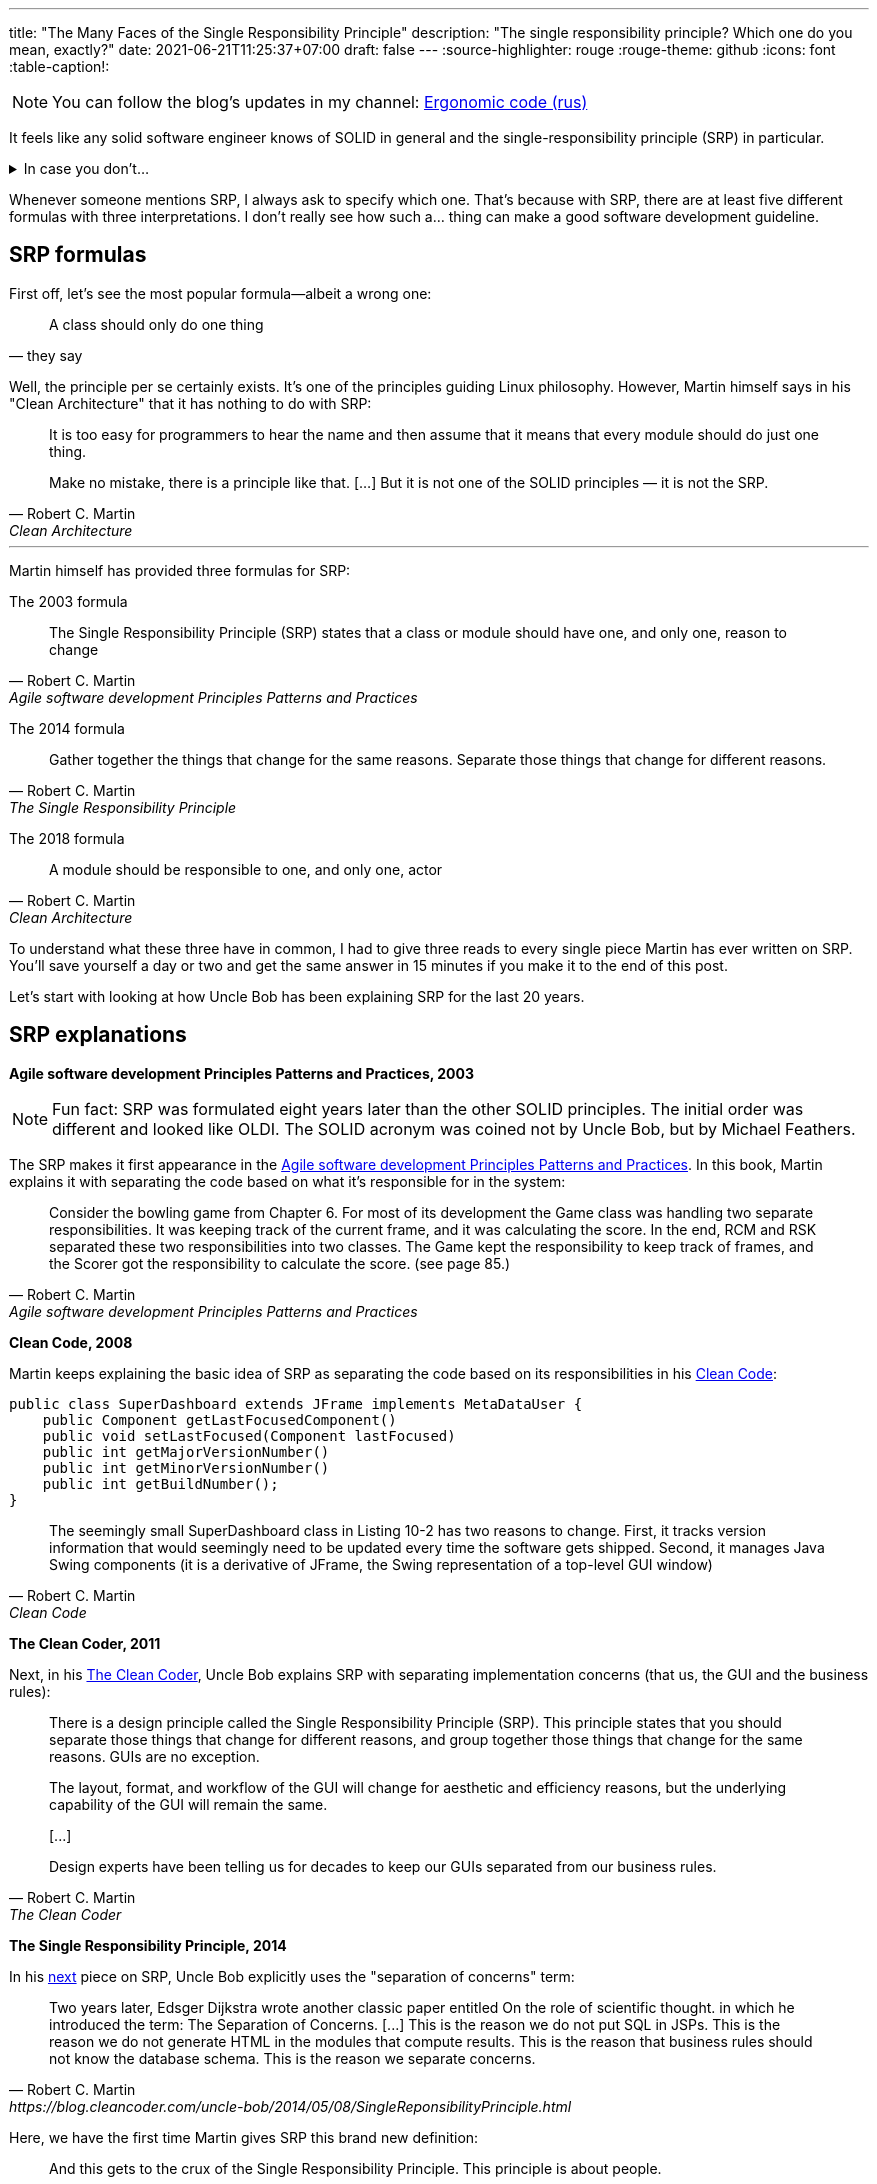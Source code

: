 ---
title: "The Many Faces of the Single Responsibility Principle"
description: "The single responsibility principle? Which one do you mean, exactly?"
date: 2021-06-21T11:25:37+07:00
draft: false
---
:source-highlighter: rouge
:rouge-theme: github
:icons: font
:table-caption!:

[NOTE]
--
You can follow the blog’s updates in my channel: https://t.me/ergonomic_code[Ergonomic code (rus)]
--

It feels like any solid software engineer knows of SOLID in general and the single-responsibility
principle (SRP) in particular.

.In case you don't...
[%collapsible]
====
The SOLID is a set of principles guiding object-oriented design.
It was put together by Robert Martin, who's also known as Uncle Bob.
These principles go as follows:

. [big]##**S**##ingle Responsibility Principle: A module should have one, and only one, reason to change.
. [big]##**O**##pen/Closed Principle:: A software artifact should be open for extension but closed for modification.
. [big]##**L**##iskov Substitution Principle:: What is wanted here is something like the following substitution property: If for each object o1 of type S there is an object o2 of type T such that for all programs P defined in terms of T, the behavior of P is unchanged when o1 is substituted for o2 then S is a subtype of T
. [big]##**I**##nterface Segregation Principle:: Clients should not be forced to depend upon interfaces that they do not use.
. [big]##**D**##ependency Inversion Principle::
A. High level modules should not depend upon low level modules. both should depend upon abstractions.
+
B. Abstractions should not depend upon details. details should depend upon abstractions.
====

Whenever someone mentions SRP, I always ask to specify which one.
That's because with SRP, there are at least five different formulas with three interpretations.
I don't really see how such a... thing can make a good software development guideline.

== SRP formulas

First off, let's see the most popular formula—albeit a wrong one:
[quote, they say]
____
A class should only do one thing
____

Well, the principle per se certainly exists.
It's one of the principles guiding Linux philosophy.
However, Martin himself says in his "Clean Architecture" that it has nothing to do with SRP:
[quote, Robert C. Martin, Clean Architecture]
____
It is too easy for programmers to hear the name and then assume that it means that every module should do just one thing.

Make no mistake, there is a principle like that. [...]
But it is not one of the SOLID principles — it is not the SRP.
____

---

Martin himself has provided three formulas for SRP:

The 2003 formula::
[quote, Robert C. Martin, Agile software development Principles Patterns and Practices]
____
The Single Responsibility Principle (SRP) states that a class or module should have one, and only one, reason to change
____

The 2014 formula::
[quote, Robert C. Martin, The Single Responsibility Principle]
____
Gather together the things that change for the same reasons.
Separate those things that change for different reasons.
____

The 2018 formula::
[quote, Robert C. Martin, Clean Architecture]
____
A module should be responsible to one, and only one, actor
____

To understand what these three have in common, I had to give three reads to every single piece Martin has
ever written on SRP.
You'll save yourself a day or two and get the same answer in 15 minutes if you make it to the end of
this post.

Let's start with looking at how Uncle Bob has been explaining SRP for the last 20 years.

== SRP explanations

*Agile software development Principles Patterns and Practices, 2003*

[NOTE]
====
Fun fact: SRP was formulated eight years later than the other SOLID principles.
The initial order was different and looked like OLDI.
The SOLID acronym was coined not by Uncle Bob, but by Michael Feathers.
====

The SRP makes it first appearance in the https://www.amazon.com/Software-Development-Principles-Patterns-Practices/dp/0135974445[Agile software development Principles Patterns and Practices].
In this book, Martin explains it with separating the code based on what it's responsible for in the system: 
[quote, Robert C. Martin, Agile software development Principles Patterns and Practices]
____
Consider the bowling game from Chapter 6.
For most of its development the Game class was handling two separate responsibilities.
It was keeping track of the current frame, and it was calculating the score.
In the end, RCM and RSK separated these two responsibilities into two classes.
The Game kept the responsibility to keep track of frames, and the Scorer got the responsibility to calculate the score. (see page 85.)
____

*Clean Code, 2008*

Martin keeps explaining the basic idea of SRP as separating the code based on its responsibilities in his https://www.amazon.com/Clean-Code-Handbook-Software-Craftsmanship/dp/0132350882[Clean Code]:

[source,java]
----
public class SuperDashboard extends JFrame implements MetaDataUser {
    public Component getLastFocusedComponent()
    public void setLastFocused(Component lastFocused)
    public int getMajorVersionNumber()
    public int getMinorVersionNumber()
    public int getBuildNumber();
}
----

[quote, Robert C. Martin, Clean Code]
____
The seemingly small SuperDashboard class in Listing 10-2 has two reasons to change.
First, it tracks version information that would seemingly need to be updated every time the software gets shipped.
Second, it manages Java Swing components (it is a derivative of JFrame, the Swing representation of a top-level GUI window)
____

*The Clean Coder, 2011*

Next, in his
https://www.amazon.com/Clean-Coder-Conduct-Professional-Programmers/dp/0137081073/ref=pd_sim_5/131-9122726-9479409?pd_rd_w=0NdTd&pf_rd_p=d88e414a-c661-4436-b6ed-003c19da9b92&pf_rd_r=6FTHCEPHBC1138C43SJ9&pd_rd_r=28244df1-86a2-478b-85b3-5e3542ecf45b&pd_rd_wg=H5iaV&pd_rd_i=0137081073&psc=1[The
Clean Coder], Uncle Bob explains SRP with separating implementation concerns (that us, the GUI and the
business rules):

[quote, Robert C. Martin, The Clean Coder]
____
There is a design principle called the Single Responsibility Principle (SRP).
This principle states that you should separate those things that change for different reasons, and group together those things that change for the same reasons.
GUIs are no exception.

The layout, format, and workflow of the GUI will change for aesthetic and efficiency reasons, but the underlying capability of the GUI will remain the same.

+++[...]+++

Design experts have been telling us for decades to keep our GUIs separated from our business rules.
____

*The Single Responsibility Principle, 2014*

In his https://blog.cleancoder.com/uncle-bob/2014/05/08/SingleReponsibilityPrinciple.html[next]
piece on SRP, Uncle Bob explicitly uses the "separation of concerns" term:
[quote, Robert C. Martin, https://blog.cleancoder.com/uncle-bob/2014/05/08/SingleReponsibilityPrinciple.html]
____
Two years later, Edsger Dijkstra wrote another classic paper entitled On the role of scientific thought. in which he introduced the term: The Separation of Concerns.
+++[...]+++
This is the reason we do not put SQL in JSPs.
This is the reason we do not generate HTML in the modules that compute results.
This is the reason that business rules should not know the database schema.
This is the reason we separate concerns.
____

Here, we have the first time Martin gives SRP this brand new definition:
[quote, Robert C. Martin, https://blog.cleancoder.com/uncle-bob/2014/05/08/SingleReponsibilityPrinciple.html]
____
And this gets to the crux of the Single Responsibility Principle.
This principle is about people.

When you write a software module, you want to make sure that when changes are requested, those changes can only originate from a single person, or rather, a single tightly coupled group of people representing a single narrowly defined business function.
____
Here, he's talking about separating code by *people—by its end users*.

*Clean Architecture, 2018*

This explanation received its final form in four years, in https://www.amazon.com/Clean-Architecture-Craftsmans-Software-Structure/dp/0134494164/ref=pd_sim_1/131-9122726-9479409?pd_rd_w=Kj7C7&pf_rd_p=d88e414a-c661-4436-b6ed-003c19da9b92&pf_rd_r=0ZQVJKRJ6VFKKPXGBRJA&pd_rd_r=664e0c37-918c-4613-b12d-6e758d26e96b&pd_rd_wg=DAys9&pd_rd_i=0134494164&psc=1[Clean Architecture]:
[quote, Robert C. Martin, Clean Architecture]
____
A module should be responsible to one, and only one, actor
____

Here, an actor is a group of stakeholders—that is, people in some way or another related to the
app and/or engaged in developing it—who share the same needs and wants. 

== The sixth SRP formula

I think the sixth—mine—SRP formula is far more clear:
[quote, Alexey Zhidkov, The Many Faces of the Single Responsibility Principle]
____
A module should be responsible for implementing the requirements of just one stakeholder.
____

This formula is based around a quite specific concept of a requirement.
I think there are much less conflicting interpretantions to the word "requirement" than there are to
the word "actor."
"Actor" per se isn't the best word, as it's usually understood as "the program's user"—a definition
popularized by the UML.

In my formula, it's clear why data storage modules should be separated from data presentation modules.
The former are specified by the DBA, and the latter by the UX designer.
It's also clear why you should separate the modules responsible for implementing the CFO and COO
responsibilities.
The requirements for these are defined by different people from different departments.

This formula isn't perfect as well, though.
First, infrastructure modules will be fulfilling at least two requirements, i.e. the functional and
the quality ones.
Second, I've never seen a project that would have the functional and the non-functional
requirements, stakeholder list, and stakeholder relations all clearly written out.

Neither this SRP formula nor any other one doesn't provide software engineers with a guide on the
nuts and bolts of how they should be implementing the principle in their everyday work.
Perhaps it would be more useful to break SRP down into multiple down-to-earth recommendations?
For example:

. form a directed acyclic graph of inter-module dependency;
. separate the I/O (GUI included) from the business rules,
. separate the code responsible for different functions of the system,
. write tests.
  In your tests, you should only mock external systems and create the system under test manually (as
  opposed to with a DI container). 

These recommendations don't require extensive planning ahead with defining the stakeholders and the
requirements.
It's also easy to see whether you're following these recommendations when writing your code.

These are much easier to use in day-to-day work for wider circles of software engineers.
They would also result in a system that's reliable and easy to maintain. 

I have one more recommendation apart from those listed above.
You should separate the "standard library" (the domain) and the "scripts" (functions) of the application.
This is dicussed by both Martin in his Clean Architecture as the separation of interactors and
entities and Evans in his DDD as the separation of application and domain services.
Nether they nor I can provide any objective criteria that could allow to see whether the code
you're writing adheres to this recommendation.
Therefore, I'm not listing it as a simple and clear one.

== Here we go 'round the mulberry bush

image::/posts/21/06/images/years-without-new-srp-version.png[]

*SOLID relevance, 2020*

The constant change of SRP formulas and interpretantions could be explained with Martin's own
understanding of SRP changing and evolving.
At first, SRP meant for him that we should separate the code by its responsibilities.
Then it occurred to him that the code should also be separated by implementation concerns.
Finally, Uncle Bob combined both under "people-based" code separation.

This was an excellent explanation of the way SRP evolved, all the way until Martin wrote his last post on SRP.
In that post, he went back to concerns-based code separation:
[quote, Robert C. Martin, https://blog.cleancoder.com/uncle-bob/2020/10/18/Solid-Relevance.html]
____
It is hard to imagine that this principle is not relevant in software.
We do not mix business rules with GUI code.
We do not mix SQL queries with communications protocols.
____

If we take a step back and look at SRP explanation history, it'll become clear that Uncle Bob keeps
jumping back and forth between these code separation criteria:

// декомпозиция упоминается в первый (и возможно последний) раз, надо упомянуть выше

.The history of SRP interpretations

[cols="1,3,5"]
|===
|Year|Source|Separation criteria

|2003
|Agile software development Principles Patterns and Practices
|Responsibilities and +
a vague actor inkling*

|2008
|Clean Code
|Responsibilities

|2011
|The Clean Coder
|Concerns

|2014
|The Single Responsibility Principle
|Responsibilities, concerns, and actor

|2018
|Clean Architecture
|Responsibilities and actor, +s
concerns to a lesser extent**

|2020
|SOLID Relevance
|Concerns

|===

[sidebar]
--
+++*+++ In his Agile software development Principles Patterns and Practices, Martin provides one
more example in the SRP chapter.

image::/posts/21/06/images/rectangle.png[]

[quote, Robert C. Martin, Agile software development Principles Patterns and Practices]
____
Two different applications use the Rectangle class.
One application does computational geometry.
It uses Rectangle to help it with the mathematics of geometric shapes.
It never draws the rectangle on the screen.
The other application is graphical in nature.
It may also do some computational geometry, but it definitely draws the rectangle on the screen.
____

Looking at this example (from 2021), we can conclude that different apps will have different users
(which are one kind of actors) and the draw and area methods serve for implementing the requirements of
different actors.

---

+++**+++ In the Clean Architecture, concerns separation is mentioned as well (the save method
defined by the CTO).
In this book, though, Martin isn't explicitly discussing the need for concerns-based
separation.
Considering the quite unconventional usage of the word "actor," this explanation could be
interpreted as separation based on the users alone.
This would be a fourth SRP interpretation, albeit I've never encountered it in the wild.
--

Responsibilities-based separation and implementation concerns-based separation aren't two ways of laying out the same principle.
These are two different principles that lead to different results.

=== Separation of responsibilities != Separation of concerns

You can separate SQL and JSP and still use the same code in different functions, which can lead to some users' functions getting broken while you're modifying some other users' functions.
Alternatively, you can get each user or each function of the system their own dedicated
microservice, having just one method for json parsing, business rules, and SQL request execution.
You'll end up with fragile code that's painful to maintain, though. 

Functionality implementation concerns and functionality per se are orthogonal axes of code separation.

SRP violates one of its own interpretations and mixes together various concerns of software design.
I have zero idea on why Uncle Bob would combine two different principles to make one.

Perhaps it took Martin himself some time to understand that code should be separated by both
responsibilitity and implementation concerns.
By the time he understood this, the SOLID had already taken off and become a brand no one would want
to lose.

Can we rely on a principle whose formula and interpretation both change every three years?
I don't think so.

== We need new principles

To sum things up:

* It isn't quite clear what SRP even is.
  Different developers mean different design principles by SRP.
  Even Martin himself keep changing the formulas and the examples he's using to define SRP.
* The Single True Version of SRP I believe in isn't viable to use in real life projects.
  Because in real life projects, no one does the analytics this version would require.
* Even if they did, the SRP ideal would still be an unattainable ideal.
  That's because a significant part of the code will have at least two reasons to change: namely, the
  functionality requirements and the implementation method requirements.

Even though SRP is the most questionable SOLID principle, the other four have their fair share
of problems and conflicting readings as well.
Therefore, I don't think that SOLID as it is can be a good system design guideline.

Yet still, the SOLID contains quite a lot of good and useful ideas.
That's why I'm not calling for it to be abolished altogether — I'm suggesting for it to be reinstated.
We should pick out the relevant ideas it contains, make these more specific, and supplement them
with best-practice examples.
Naturally, everything that has now lost its relevance should be deprecated.

Here's the most important part: we shouldn't pigeonhole ourselves by only using those principles
whose first letters can form up a pretty acronym.
